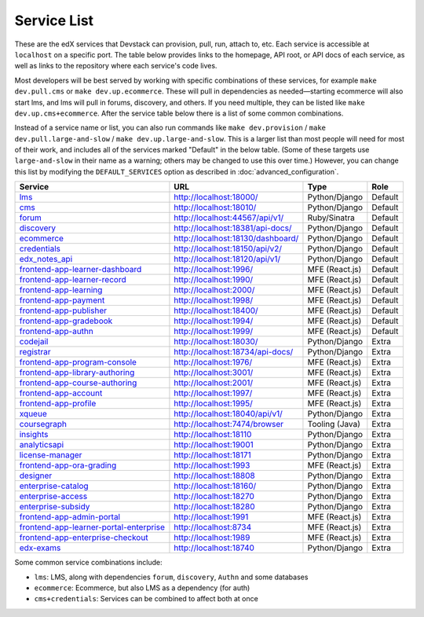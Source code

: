 Service List
------------

These are the edX services that Devstack can provision, pull, run, attach to, etc.
Each service is accessible at ``localhost`` on a specific port.
The table below provides links to the homepage, API root, or API docs of each service,
as well as links to the repository where each service's code lives.

Most developers will be best served by working with specific combinations of these services, for example ``make dev.pull.cms`` or ``make dev.up.ecommerce``. These will pull in dependencies as needed—starting ecommerce will also start lms, and lms will pull in forums, discovery, and others. If you need multiple, they can be listed like ``make dev.up.cms+ecommerce``. After the service table below there is a list of some common combinations.

Instead of a service name or list, you can also run commands like ``make dev.provision`` / ``make dev.pull.large-and-slow`` / ``make dev.up.large-and-slow``. This is a larger list than most people will need for most of their work, and includes all of the services marked "Default" in the below table. (Some of these targets use ``large-and-slow`` in their name as a warning; others may be changed to use this over time.) However, you can change this list by modifying the ``DEFAULT_SERVICES`` option as described in :doc:`advanced_configuration`.

+-------------------------------------------+-------------------------------------+----------------+--------------+
| Service                                   | URL                                 | Type           | Role         |
+===========================================+=====================================+================+==============+
| `lms`_                                    | http://localhost:18000/             | Python/Django  | Default      |
+-------------------------------------------+-------------------------------------+----------------+--------------+
| `cms`_                                    | http://localhost:18010/             | Python/Django  | Default      |
+-------------------------------------------+-------------------------------------+----------------+--------------+
| `forum`_                                  | http://localhost:44567/api/v1/      | Ruby/Sinatra   | Default      |
+-------------------------------------------+-------------------------------------+----------------+--------------+
| `discovery`_                              | http://localhost:18381/api-docs/    | Python/Django  | Default      |
+-------------------------------------------+-------------------------------------+----------------+--------------+
| `ecommerce`_                              | http://localhost:18130/dashboard/   | Python/Django  | Default      |
+-------------------------------------------+-------------------------------------+----------------+--------------+
| `credentials`_                            | http://localhost:18150/api/v2/      | Python/Django  | Default      |
+-------------------------------------------+-------------------------------------+----------------+--------------+
| `edx_notes_api`_                          | http://localhost:18120/api/v1/      | Python/Django  | Default      |
+-------------------------------------------+-------------------------------------+----------------+--------------+
| `frontend-app-learner-dashboard`_         | http://localhost:1996/              | MFE (React.js) | Default      |
+-------------------------------------------+-------------------------------------+----------------+--------------+
| `frontend-app-learner-record`_            | http://localhost:1990/              | MFE (React.js) | Default      |
+-------------------------------------------+-------------------------------------+----------------+--------------+
| `frontend-app-learning`_                  | http://localhost:2000/              | MFE (React.js) | Default      |
+-------------------------------------------+-------------------------------------+----------------+--------------+
| `frontend-app-payment`_                   | http://localhost:1998/              | MFE (React.js) | Default      |
+-------------------------------------------+-------------------------------------+----------------+--------------+
| `frontend-app-publisher`_                 | http://localhost:18400/             | MFE (React.js) | Default      |
+-------------------------------------------+-------------------------------------+----------------+--------------+
| `frontend-app-gradebook`_                 | http://localhost:1994/              | MFE (React.js) | Default      |
+-------------------------------------------+-------------------------------------+----------------+--------------+
| `frontend-app-authn`_                     | http://localhost:1999/              | MFE (React.js) | Default      |
+-------------------------------------------+-------------------------------------+----------------+--------------+
| `codejail`_                               | http://localhost:18030/             | Python/Django  | Extra        |
+-------------------------------------------+-------------------------------------+----------------+--------------+
| `registrar`_                              | http://localhost:18734/api-docs/    | Python/Django  | Extra        |
+-------------------------------------------+-------------------------------------+----------------+--------------+
| `frontend-app-program-console`_           | http://localhost:1976/              | MFE (React.js) | Extra        |
+-------------------------------------------+-------------------------------------+----------------+--------------+
| `frontend-app-library-authoring`_         | http://localhost:3001/              | MFE (React.js) | Extra        |
+-------------------------------------------+-------------------------------------+----------------+--------------+
| `frontend-app-course-authoring`_          | http://localhost:2001/              | MFE (React.js) | Extra        |
+-------------------------------------------+-------------------------------------+----------------+--------------+
| `frontend-app-account`_                   | http://localhost:1997/              | MFE (React.js) | Extra        |
+-------------------------------------------+-------------------------------------+----------------+--------------+
| `frontend-app-profile`_                   | http://localhost:1995/              | MFE (React.js) | Extra        |
+-------------------------------------------+-------------------------------------+----------------+--------------+
| `xqueue`_                                 | http://localhost:18040/api/v1/      | Python/Django  | Extra        |
+-------------------------------------------+-------------------------------------+----------------+--------------+
| `coursegraph`_                            | http://localhost:7474/browser       | Tooling (Java) | Extra        |
+-------------------------------------------+-------------------------------------+----------------+--------------+
| `insights`_                               | http://localhost:18110              | Python/Django  | Extra        |
+-------------------------------------------+-------------------------------------+----------------+--------------+
| `analyticsapi`_                           | http://localhost:19001              | Python/Django  | Extra        |
+-------------------------------------------+-------------------------------------+----------------+--------------+
| `license-manager`_                        | http://localhost:18171              | Python/Django  | Extra        |
+-------------------------------------------+-------------------------------------+----------------+--------------+
| `frontend-app-ora-grading`_               | http://localhost:1993               | MFE (React.js) | Extra        |
+-------------------------------------------+-------------------------------------+----------------+--------------+
| `designer`_                               | http://localhost:18808              | Python/Django  | Extra        |
+-------------------------------------------+-------------------------------------+----------------+--------------+
| `enterprise-catalog`_                     | http://localhost:18160/             | Python/Django  | Extra        |
+-------------------------------------------+-------------------------------------+----------------+--------------+
| `enterprise-access`_                      | http://localhost:18270              | Python/Django  | Extra        |
+-------------------------------------------+-------------------------------------+----------------+--------------+
| `enterprise-subsidy`_                     | http://localhost:18280              | Python/Django  | Extra        |
+-------------------------------------------+-------------------------------------+----------------+--------------+
| `frontend-app-admin-portal`_              | http://localhost:1991               | MFE (React.js) | Extra        |
+-------------------------------------------+-------------------------------------+----------------+--------------+
| `frontend-app-learner-portal-enterprise`_ | http://localhost:8734               | MFE (React.js) | Extra        |
+-------------------------------------------+-------------------------------------+----------------+--------------+
| `frontend-app-enterprise-checkout`_       | http://localhost:1989               | MFE (React.js) | Extra        |
+-------------------------------------------+-------------------------------------+----------------+--------------+
| `edx-exams`_                              | http://localhost:18740              | Python/Django  | Extra        |
+-------------------------------------------+-------------------------------------+----------------+--------------+

Some common service combinations include:

* ``lms``: LMS, along with dependencies ``forum``, ``discovery``, ``Authn`` and some databases
* ``ecommerce``: Ecommerce, but also LMS as a dependency (for auth)
* ``cms+credentials``: Services can be combined to affect both at once

.. _credentials: https://github.com/openedx/credentials
.. _discovery: https://github.com/openedx/course-discovery
.. _ecommerce: https://github.com/edx/ecommerce
.. _edx_notes_api: https://github.com/openedx/edx-notes-api
.. _forum: https://github.com/openedx/cs_comments_service
.. _frontend-app-payment: https://github.com/edx/frontend-app-payment
.. _frontend-app-publisher: https://github.com/openedx/frontend-app-publisher
.. _frontend-app-gradebook: https://github.com/openedx/frontend-app-gradebook
.. _lms: https://github.com/openedx/edx-platform
.. _frontend-app-program-console: https://github.com/edx/frontend-app-program-console
.. _codejail: https://github.com/openedx/codejail-service
.. _registrar: https://github.com/edx/registrar
.. _cms: https://github.com/openedx/edx-platform
.. _frontend-app-learner-dashboard: https://github.com/openedx/frontend-app-learner-dashboard
.. _frontend-app-learner-record: https://github.com/openedx/frontend-app-learner-record
.. _frontend-app-learning: https://github.com/openedx/frontend-app-learning
.. _frontend-app-library-authoring: https://github.com/openedx/frontend-app-library-authoring
.. _frontend-app-course-authoring: https://github.com/openedx/frontend-app-course-authoring
.. _frontend-app-account: https://github.com/openedx/frontend-app-account
.. _frontend-app-profile: https://github.com/openedx/frontend-app-profile
.. _frontend-app-authn: https://github.com/openedx/frontend-app-authn
.. _xqueue: https://github.com/openedx/xqueue
.. _coursegraph: https://github.com/openedx/edx-platform/tree/master/cms/djangoapps/coursegraph#coursegraph-support
.. _frontend-app-ora-grading: https://github.com/edx/frontend-app-ora-grading
.. _insights: https://github.com/edx/edx-analytics-dashboard
.. _analyticsapi: https://github.com/edx/edx-analytics-data-api
.. _designer: https://github.com/edx/portal-designer
.. _enterprise-catalog: https://github.com/openedx/enterprise-catalog
.. _license-manager: https://github.com/openedx/license-manager
.. _enterprise-access: https://github.com/openedx/enterprise-access
.. _enterprise-subsidy: https://github.com/openedx/enterprise-subsidy
.. _frontend-app-admin-portal: https://github.com/openedx/frontend-app-admin-portal
.. _frontend-app-learner-portal-enterprise: https://github.com/openedx/frontend-app-learner-portal-enterprise
.. _frontend-app-enterprise-checkout: https://github.com/edx/frontend-app-enterprise-checkout
.. _edx-exams: https://github.com/edx/edx-exams
